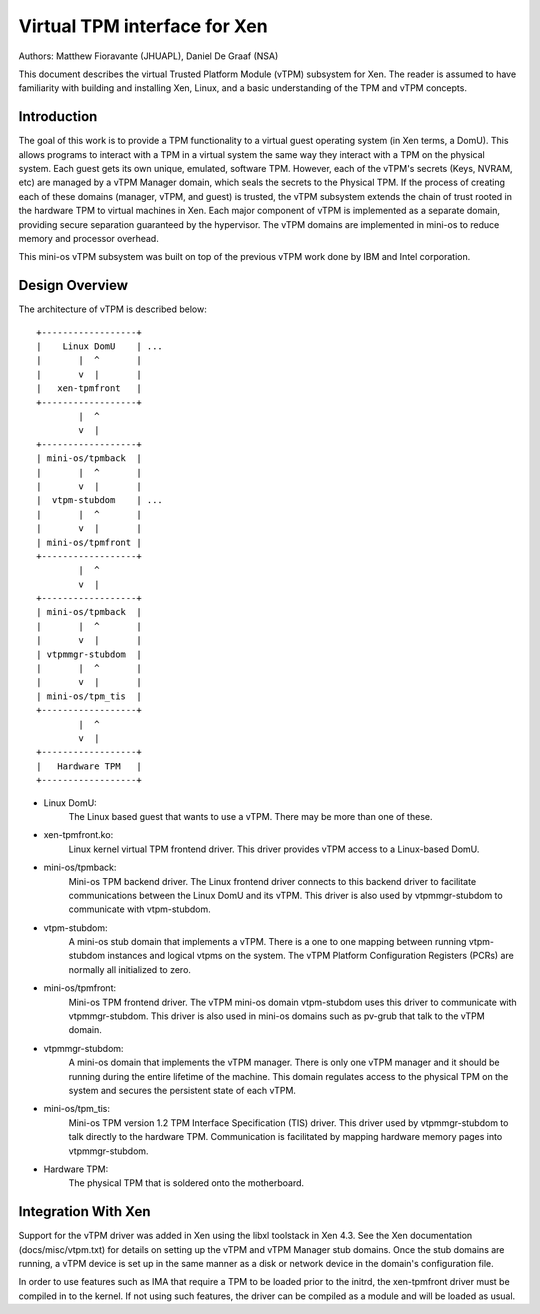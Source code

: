 ﻿=============================
Virtual TPM interface for Xen
=============================

Authors: Matthew Fioravante (JHUAPL), Daniel De Graaf (NSA)

This document describes the virtual Trusted Platform Module (vTPM) subsystem for
Xen. The reader is assumed to have familiarity with building and installing Xen,
Linux, and a basic understanding of the TPM and vTPM concepts.

Introduction
------------

The goal of this work is to provide a TPM functionality to a virtual guest
operating system (in Xen terms, a DomU).  This allows programs to interact with
a TPM in a virtual system the same way they interact with a TPM on the physical
system.  Each guest gets its own unique, emulated, software TPM.  However, each
of the vTPM's secrets (Keys, NVRAM, etc) are managed by a vTPM Manager domain,
which seals the secrets to the Physical TPM.  If the process of creating each of
these domains (manager, vTPM, and guest) is trusted, the vTPM subsystem extends
the chain of trust rooted in the hardware TPM to virtual machines in Xen. Each
major component of vTPM is implemented as a separate domain, providing secure
separation guaranteed by the hypervisor. The vTPM domains are implemented in
mini-os to reduce memory and processor overhead.

This mini-os vTPM subsystem was built on top of the previous vTPM work done by
IBM and Intel corporation.


Design Overview
---------------

The architecture of vTPM is described below::

  +------------------+
  |    Linux DomU    | ...
  |       |  ^       |
  |       v  |       |
  |   xen-tpmfront   |
  +------------------+
          |  ^
          v  |
  +------------------+
  | mini-os/tpmback  |
  |       |  ^       |
  |       v  |       |
  |  vtpm-stubdom    | ...
  |       |  ^       |
  |       v  |       |
  | mini-os/tpmfront |
  +------------------+
          |  ^
          v  |
  +------------------+
  | mini-os/tpmback  |
  |       |  ^       |
  |       v  |       |
  | vtpmmgr-stubdom  |
  |       |  ^       |
  |       v  |       |
  | mini-os/tpm_tis  |
  +------------------+
          |  ^
          v  |
  +------------------+
  |   Hardware TPM   |
  +------------------+

* Linux DomU:
	       The Linux based guest that wants to use a vTPM. There may be
	       more than one of these.

* xen-tpmfront.ko:
		    Linux kernel virtual TPM frontend driver. This driver
                    provides vTPM access to a Linux-based DomU.

* mini-os/tpmback:
		    Mini-os TPM backend driver. The Linux frontend driver
		    connects to this backend driver to facilitate communications
		    between the Linux DomU and its vTPM. This driver is also
		    used by vtpmmgr-stubdom to communicate with vtpm-stubdom.

* vtpm-stubdom:
		 A mini-os stub domain that implements a vTPM. There is a
		 one to one mapping between running vtpm-stubdom instances and
                 logical vtpms on the system. The vTPM Platform Configuration
                 Registers (PCRs) are normally all initialized to zero.

* mini-os/tpmfront:
		     Mini-os TPM frontend driver. The vTPM mini-os domain
		     vtpm-stubdom uses this driver to communicate with
		     vtpmmgr-stubdom. This driver is also used in mini-os
		     domains such as pv-grub that talk to the vTPM domain.

* vtpmmgr-stubdom:
		    A mini-os domain that implements the vTPM manager. There is
		    only one vTPM manager and it should be running during the
		    entire lifetime of the machine.  This domain regulates
		    access to the physical TPM on the system and secures the
		    persistent state of each vTPM.

* mini-os/tpm_tis:
		    Mini-os TPM version 1.2 TPM Interface Specification (TIS)
                    driver. This driver used by vtpmmgr-stubdom to talk directly to
                    the hardware TPM. Communication is facilitated by mapping
                    hardware memory pages into vtpmmgr-stubdom.

* Hardware TPM:
		The physical TPM that is soldered onto the motherboard.


Integration With Xen
--------------------

Support for the vTPM driver was added in Xen using the libxl toolstack in Xen
4.3.  See the Xen documentation (docs/misc/vtpm.txt) for details on setting up
the vTPM and vTPM Manager stub domains.  Once the stub domains are running, a
vTPM device is set up in the same manner as a disk or network device in the
domain's configuration file.

In order to use features such as IMA that require a TPM to be loaded prior to
the initrd, the xen-tpmfront driver must be compiled in to the kernel.  If not
using such features, the driver can be compiled as a module and will be loaded
as usual.
